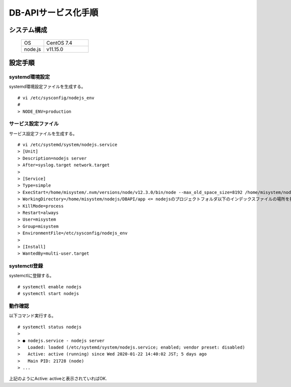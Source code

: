 =====================================
DB-APIサービス化手順
=====================================



システム構成
==================================================


    .. csv-table::
        :widths: 10, 20

        OS, CentOS 7.4
        node.js, v11.15.0


設定手順
==================================================

systemd環境設定
--------------------------------------------------

systemd環境設定ファイルを生成する。


::

    # vi /etc/sysconfig/nodejs_env
    #
    > NODE_ENV=production


サービス設定ファイル
--------------------------------------------------

サービス設定ファイルを生成する。


::

    # vi /etc/systemd/system/nodejs.service
    > [Unit]
    > Description=nodejs server
    > After=syslog.target network.target
    > 
    > [Service]
    > Type=simple
    > ExecStart=/home/misystem/.nvm/versions/node/v12.3.0/bin/node --max_old_space_size=8192 /home/misystem/nodejs/DBAPI/app/app.js <= プロジェクトのスタートアプリを指定
    > WorkingDirectory=/home/misystem/nodejs/DBAPI/app <= nodejsのプロジェクトフォルダ以下のインデックスファイルの場所を指定
    > KillMode=process
    > Restart=always
    > User=misystem
    > Group=misystem
    > EnvironmentFile=/etc/sysconfig/nodejs_env
    > 
    > [Install]
    > WantedBy=multi-user.target


systemctl登録
--------------------------------------------------

systemctlに登録する。


::

    # systemctl enable nodejs
    # systemctl start nodejs


動作確認
--------------------------------------------------

以下コマンド実行する。

::

    # systemctl status nodejs
    >
    > ● nodejs.service - nodejs server
    >   Loaded: loaded (/etc/systemd/system/nodejs.service; enabled; vendor preset: disabled)
    >   Active: active (running) since Wed 2020-01-22 14:40:02 JST; 5 days ago
    >   Main PID: 21728 (node)
    > ...


上記のようにActive: activeと表示されていればOK.


